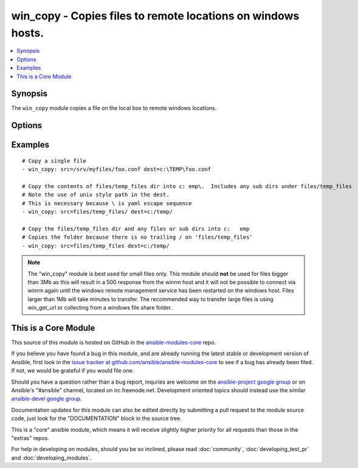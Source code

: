 .. _win_copy:


win_copy - Copies files to remote locations on windows hosts.
+++++++++++++++++++++++++++++++++++++++++++++++++++++++++++++

.. contents::
   :local:
   :depth: 1



Synopsis
--------

.. versionadded:: 1.9.2

The ``win_copy`` module copies a file on the local box to remote windows locations.

Options
-------

.. raw:: html

    <table border=1 cellpadding=4>
    <tr>
    <th class="head">parameter</th>
    <th class="head">required</th>
    <th class="head">default</th>
    <th class="head">choices</th>
    <th class="head">comments</th>
    </tr>
            <tr>
    <td>dest</td>
    <td>yes</td>
    <td></td>
        <td><ul></ul></td>
        <td>Remote absolute path where the file should be copied to. If src is a directory, this must be a directory too. Use \ for path separators.</td>
    </tr>
            <tr>
    <td>src</td>
    <td>no</td>
    <td></td>
        <td><ul></ul></td>
        <td>Local path to a file to copy to the remote server; can be absolute or relative. If path is a directory, it is copied recursively. In this case, if path ends with "/", only inside contents of that directory are copied to destination. Otherwise, if it does not end with "/", the directory itself with all contents is copied. This behavior is similar to Rsync.</td>
    </tr>
        </table>


Examples
--------

.. raw:: html

    <br/>


::

    # Copy a single file
    - win_copy: src=/srv/myfiles/foo.conf dest=c:\TEMP\foo.conf
    
    # Copy the contents of files/temp_files dir into c:	emp\.  Includes any sub dirs under files/temp_files
    # Note the use of unix style path in the dest.  
    # This is necessary because \ is yaml escape sequence
    - win_copy: src=files/temp_files/ dest=c:/temp/
    
    # Copy the files/temp_files dir and any files or sub dirs into c:	emp
    # Copies the folder because there is no trailing / on 'files/temp_files'
    - win_copy: src=files/temp_files dest=c:/temp/
    

.. note:: The "win_copy" module is best used for small files only. This module should **not** be used for files bigger than 3Mb as this will result in a 500 response from the winrm host and it will not be possible to connect via winrm again until the windows remote management service has been restarted on the windows host. Files larger than 1Mb will take minutes to transfer. The recommended way to transfer large files is using win_get_url or collecting from a windows file share folder.


    
This is a Core Module
---------------------

This source of this module is hosted on GitHub in the `ansible-modules-core <http://github.com/ansible/ansible-modules-core>`_ repo.
  
If you believe you have found a bug in this module, and are already running the latest stable or development version of Ansible, first look in the `issue tracker at github.com/ansible/ansible-modules-core <http://github.com/ansible/ansible-modules-core>`_ to see if a bug has already been filed.  If not, we would be grateful if you would file one.

Should you have a question rather than a bug report, inquries are welcome on the `ansible-project google group <https://groups.google.com/forum/#!forum/ansible-project>`_ or on Ansible's "#ansible" channel, located on irc.freenode.net.   Development oriented topics should instead use the similar `ansible-devel google group <https://groups.google.com/forum/#!forum/ansible-devel>`_.

Documentation updates for this module can also be edited directly by submitting a pull request to the module source code, just look for the "DOCUMENTATION" block in the source tree.

This is a "core" ansible module, which means it will receive slightly higher priority for all requests than those in the "extras" repos.

    
For help in developing on modules, should you be so inclined, please read :doc:`community`, :doc:`developing_test_pr` and :doc:`developing_modules`.

